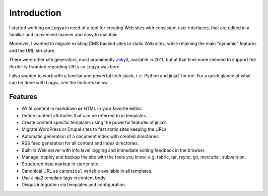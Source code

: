 .. intro:

Introduction
============

I started working on Logya in need of a tool for creating Web sites with consistent user interfaces, that are edited in a familiar and convenient manner and easy to maintain.

Moreover, I wanted to migrate existing CMS backed sites to static Web sites, while retaining the main "dynamic" features and the URL structure.

There were other site generators, most prominently `Jekyll <https://github.com/mojombo/jekyll>`_, available in 2011, but at that time none seemed to support the flexibility I wanted regarding URLs so Logya was born.

I also wanted to work with a familiar and powerful tech stack, i. e. Python and jinja2 for me. For a quick glance at what can be done with Logya, see the features below.

Features
--------

* Write content in markdown **or** HTML in your favorite editor.
* Define content attributes that can be referred to in templates.
* Create content specific templates using the powerful features of jinja2.
* Migrate WordPress or Drupal sites to fast static sites keeping the URLs.
* Automatic generation of a document index with created directories.
* RSS feed generation for all content and index directories.
* Built-in Web server with info level logging and immediate editing
  feedback in the browser.
* Manage, deploy and backup the site with the tools you know, e.g. fabric, tar,
  rsync, git, mercurial, subversion.
* Structured data markup in starter site.
* Canonical URL as ``canonical`` variable available in all templates.
* Use Jinja2 template tags in content body.
* Disqus integration via templates and configuration.